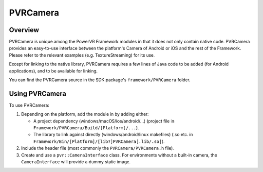 PVRCamera
=========

Overview
--------

PVRCamera is unique among the PowerVR Framework modules in that it does not only contain native code. PVRCamera provides an easy-to-use interface between the platform's Camera of Android or iOS and the rest of the Framework. Please refer to the relevant examples (e.g. TextureStreaming) for its use.

Except for linking to the native library, PVRCamera requires a few lines of Java code to be added (for Android applications), and to be available for linking.

You can find the PVRCamera source in the SDK package's ``framework/PVRCamera`` folder.

Using PVRCamera
---------------

To use PVRCamera:

1. Depending on the platform, add the module in by adding either:

   - A project dependency (windows/macOS/ios/android/...) (project file in ``Framework/PVRCamera/Build/[Platform]/...``).
   - The library to link against directly (windows/android/linux makefiles) (.so etc. in ``Framework/Bin/[Platform]/[lib?]PVRCamera[.lib/.so]``).

2. Include the header file (most commonly the ``PVRCamera/PVRCamera.h`` file).
3. Create and use a ``pvr::CameraInterface`` class. For environments without a built-in camera, the ``CameraInterface`` will provide a dummy static image.
